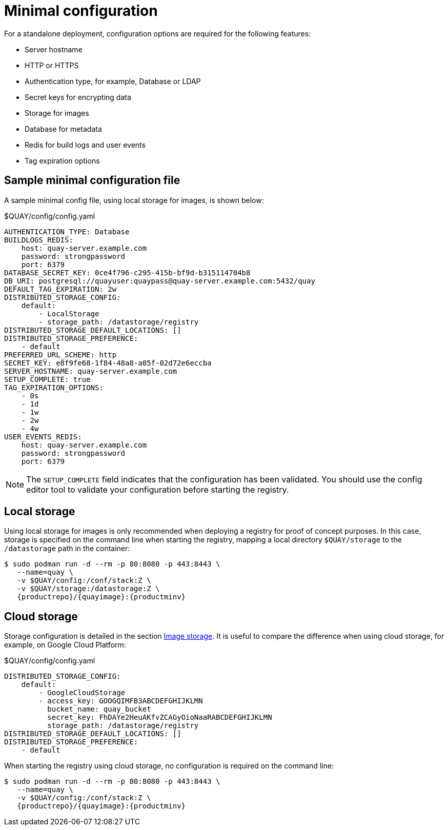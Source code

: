 [[config-file-minimal]]
= Minimal configuration

For a standalone deployment, configuration options are required for the following features:

* Server hostname
* HTTP or HTTPS
* Authentication type, for example,  Database or LDAP
* Secret keys for encrypting data
* Storage for images
* Database for metadata
* Redis for build logs and user events
* Tag expiration options


== Sample minimal configuration file

A sample minimal config file, using local storage for images, is shown below:


.$QUAY/config/config.yaml
[source,yaml]
----
AUTHENTICATION_TYPE: Database
BUILDLOGS_REDIS:
    host: quay-server.example.com
    password: strongpassword
    port: 6379
DATABASE_SECRET_KEY: 0ce4f796-c295-415b-bf9d-b315114704b8
DB_URI: postgresql://quayuser:quaypass@quay-server.example.com:5432/quay
DEFAULT_TAG_EXPIRATION: 2w
DISTRIBUTED_STORAGE_CONFIG:
    default:
        - LocalStorage
        - storage_path: /datastorage/registry
DISTRIBUTED_STORAGE_DEFAULT_LOCATIONS: []
DISTRIBUTED_STORAGE_PREFERENCE:
    - default
PREFERRED_URL_SCHEME: http
SECRET_KEY: e8f9fe68-1f84-48a8-a05f-02d72e6eccba
SERVER_HOSTNAME: quay-server.example.com
SETUP_COMPLETE: true
TAG_EXPIRATION_OPTIONS:
    - 0s
    - 1d
    - 1w
    - 2w
    - 4w
USER_EVENTS_REDIS:
    host: quay-server.example.com
    password: strongpassword
    port: 6379
----


[NOTE]
====
The `SETUP_COMPLETE` field indicates that the configuration has been validated. You should use the config editor tool to validate your configuration before starting the registry.
====


== Local storage

Using local storage for images is only recommended when deploying a registry for proof of concept purposes. In this case, storage is specified on the command line when starting the registry, mapping a local directory `$QUAY/storage` to the `/datastorage` path in the container:

[subs="verbatim,attributes"]
....
$ sudo podman run -d --rm -p 80:8080 -p 443:8443 \
   --name=quay \
   -v $QUAY/config:/conf/stack:Z \
   -v $QUAY/storage:/datastorage:Z \
   {productrepo}/{quayimage}:{productminv}
....



== Cloud storage

Storage configuration is detailed in the section xref:config-fields-storage[Image storage]. It is useful to compare the difference when using cloud storage, for example, on Google Cloud Platform:

.$QUAY/config/config.yaml
[source,yaml]
----
DISTRIBUTED_STORAGE_CONFIG:
    default:
        - GoogleCloudStorage
        - access_key: GOOGQIMFB3ABCDEFGHIJKLMN
          bucket_name: quay_bucket
          secret_key: FhDAYe2HeuAKfvZCAGyOioNaaRABCDEFGHIJKLMN
          storage_path: /datastorage/registry
DISTRIBUTED_STORAGE_DEFAULT_LOCATIONS: []
DISTRIBUTED_STORAGE_PREFERENCE:
    - default
----


When starting the registry using cloud storage, no configuration is required on the command line:


[subs="verbatim,attributes"]
....
$ sudo podman run -d --rm -p 80:8080 -p 443:8443 \
   --name=quay \
   -v $QUAY/config:/conf/stack:Z \
   {productrepo}/{quayimage}:{productminv}
....

